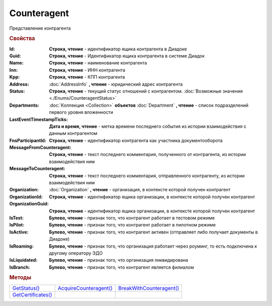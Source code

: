 Counteragent
============

Представление контрагента


.. rubric:: Свойства

:Id:
  **Строка, чтение** - идентификатор ящика контрагента в Диадоке

  .. deprecated:: 5.31.0
    Используйте поле **Guid**

:Guid:
  **Строка, чтение** - Идентификатор ящика контрагента в системе Диадок

  .. versionadded:: 5.31.0

:Name:
  **Строка, чтение** - наименование контрагента

:Inn:
  **Строка, чтение** - ИНН контрагента

:Kpp:
  **Строка, чтение** - КПП контрагента

:Address:
  :doc:`AddressInfo` **, чтение** - юридический адрес контрагента

  .. versionadded:: 3.0.8

:Status:
  **Строка, чтение** - текущий статус отношений с контрагентом. :doc:`Возможные значения <./Enums/CounteragentStatus>`

  .. versionadded:: 5.31.1

:Departments:
  :doc:`Коллекция <Collection>` **объектов** :doc:`Department` **, чтение** - список подразделений первого уровня вложенности

:LastEventTimestampTicks:
  **Дата и время, чтение** - метка времени последнего события из истории взаимодействия с данным контрагентом

:FnsParticipantId:
  **Строка, чтение** - идентификатор контрагента как участника документооборота

:MessageFromCounteragent:
  **Строка, чтение** - текст последнего комментария, полученного от контрагента, из истории взаимодействия ним

:MessageToCounteragent:
  **Строка, чтение** - текст последнего комментария, отправленного контрагенту, из истории взаимодействия ним

:Organization:
  :doc:`Organization` **, чтение** - организация, в контексте которой получен контрагент

:OrganizationId:
  **Строка, чтение** - идентификатор ящика организации, в контексте которой получен контрагент

  .. deprecated:: 5.31.0
    Используйте поле **OrganizationGuid**

:OrganizationGuid:
  **Строка, чтение** - идентификатор ящика организации, в контексте которой получен контрагент

  .. versionadded:: 5.31.0

:IsTest:
  **Булево, чтение** - признак того, что контрагент работает в тестовом режиме

:IsPilot:
  **Булево, чтение** - признак того, что контрагент работает в пилотном режиме

:IsActive:
  **Булево, чтение** - признак того, что контрагент активен (отправляет либо получает документы в Диадоке)

:IsRoaming:
  **Булево, чтение** - признак того, что организация работает через роуминг, то есть подключена к другому оператору ЭДО

  .. versionadded:: 5.4.0

:IsLiquidated:
  **Булево, чтение** - признак того, что организация ликвидирована

:IsBranch:
  **Булево, чтение** - признак того, что контрагент является филиалом


.. rubric:: Методы

+---------------------------------+-------------------------------------+---------------------------------------+
| |Counteragent-GetStatus|_       | |Counteragent-AcquireCounteragent|_ | |Counteragent-BreakWithCounteragent|_ |
+---------------------------------+-------------------------------------+---------------------------------------+
| |Counteragent-GetCertificates|_ |                                     |                                       |
+---------------------------------+-------------------------------------+---------------------------------------+


.. |Counteragent-GetStatus| replace:: GetStatus()
.. |Counteragent-AcquireCounteragent| replace:: AcquireCounteragent()
.. |Counteragent-BreakWithCounteragent| replace:: BreakWithCounteragent()
.. |Counteragent-GetCertificates| replace:: GetCertificates()

.. _Counteragent-GetStatus:
.. method:: Counteragent.GetStatus()

  Возвращает строковое представление текущего статуса отношений с контрагентом. :doc:`Возможные значения <./Enums/CounteragentStatus>`

  .. deprecated:: 5.31.1
    Используйте свойство **Status**



.. _Counteragent-AcquireCounteragent:
.. method:: Counteragent.AcquireCounteragent([Comment])

  :Comment: ``строка`` Комментарий к приглашению

  Отправляет контрагенту "приглашение" на обмен документами



.. _Counteragent-BreakWithCounteragent:
.. method:: Counteragent.BreakWithCounteragent([Comment])

  :Comment: ``строка`` Комментарий к разрыву дружбы

  Разрывает действующее "приглашение" об обмене документами



.. _Counteragent-GetCertificates:
.. method:: Counteragent.GetCertificates()

  Возвращает :doc:`коллекцию <Collection>` :doc:`сертификатов <PersonalCertificate>` контрагента. Доступно для организаций с возможностью отправки зашифрованных документов

  .. versionadded:: 5.0.0



.. seealso:: :doc:`../HowTo/HowTo_trust_counteragent`
